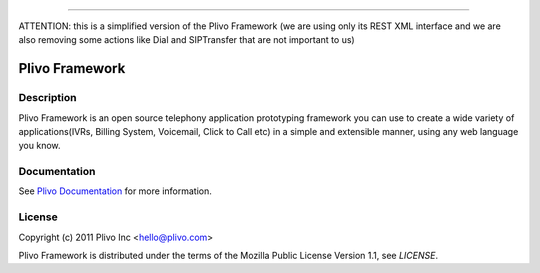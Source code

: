 -----

ATTENTION: this is a simplified version of the Plivo Framework (we are using only its REST XML interface and we are also removing some actions like Dial and SIPTransfer that are not important to us)

Plivo Framework
-----

Description
~~~~~~~~~~~

Plivo Framework is an open source telephony application prototyping framework you can use to create
a wide variety of applications(IVRs, Billing System, Voicemail, Click to Call etc)
in a simple and extensible manner, using any web language you know.


Documentation
~~~~~~~~~~~~~~

See `Plivo Documentation <http://docs.plivo.org>`_ for more information.


License
~~~~~~~~

Copyright (c) 2011 Plivo Inc <hello@plivo.com>

Plivo Framework is distributed under the terms of the Mozilla Public License Version 1.1, see `LICENSE`.
